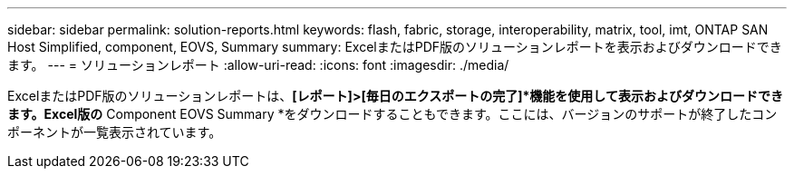 ---
sidebar: sidebar 
permalink: solution-reports.html 
keywords: flash, fabric, storage, interoperability, matrix, tool, imt, ONTAP SAN Host Simplified, component, EOVS, Summary 
summary: ExcelまたはPDF版のソリューションレポートを表示およびダウンロードできます。 
---
= ソリューションレポート
:allow-uri-read: 
:icons: font
:imagesdir: ./media/


[role="lead"]
ExcelまたはPDF版のソリューションレポートは、*[レポート]>[毎日のエクスポートの完了]*機能を使用して表示およびダウンロードできます。Excel版の* Component EOVS Summary *をダウンロードすることもできます。ここには、バージョンのサポートが終了したコンポーネントが一覧表示されています。
